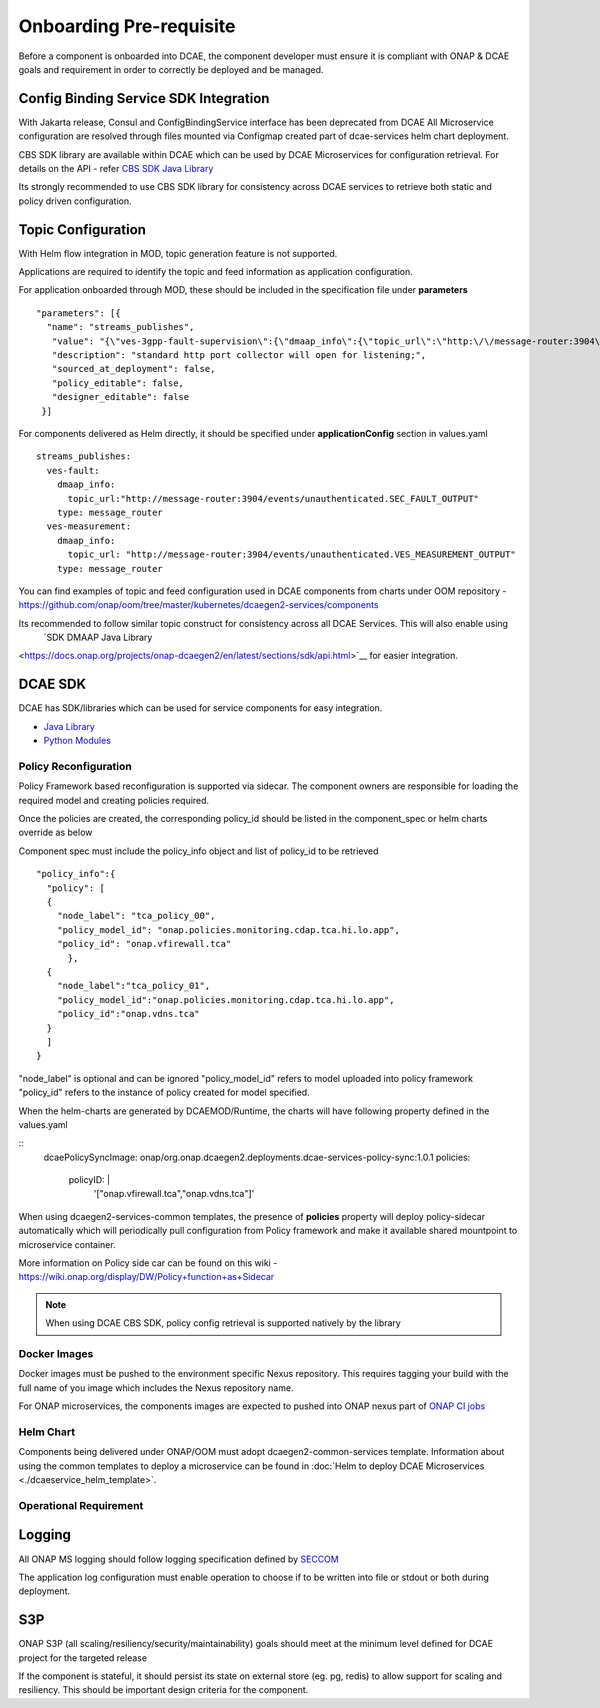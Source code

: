 .. This work is licensed under a Creative Commons Attribution 4.0 International License.
.. http://creativecommons.org/licenses/by/4.0

Onboarding Pre-requisite
========================

Before a component is onboarded into DCAE, the component developer must ensure it
is compliant with ONAP & DCAE goals and requirement in order to correctly be deployed and be managed.


.. _config_binding_service:

Config Binding Service SDK Integration
~~~~~~~~~~~~~~~~~~~~~~~~~~~~~~~~~~~~~~

With Jakarta release, Consul and ConfigBindingService interface has been deprecated from DCAE
All Microservice configuration are resolved through files mounted via Configmap created part of 
dcae-services helm chart deployment. 

CBS SDK library are available within DCAE which can be used by DCAE Microservices for configuration
retrieval. For details on the API - refer  `CBS SDK Java Library 
<https://docs.onap.org/projects/onap-dcaegen2/en/latest/sections/sdk/api.html>`__

Its strongly recommended to use CBS SDK library for consistency across DCAE services to retrieve  both static and policy driven configuration. 

Topic Configuration
~~~~~~~~~~~~~~~~~~~

With Helm flow integration in MOD, topic generation feature is not supported.

Applications are required to identify the topic and feed information as application 
configuration.

For application onboarded through MOD, these should be included in the specification file under **parameters**
::

  "parameters": [{
    "name": "streams_publishes",
     "value": "{\"ves-3gpp-fault-supervision\":{\"dmaap_info\":{\"topic_url\":\"http:\/\/message-router:3904\/events\/unauthenticated.SEC_3GPP_FAULTSUPERVISION_OUTPUT\"},\"type\":\"message_router\"},\"ves-3gpp-heartbeat\":{\"dmaap_info\":{\"topic_url\":\"http:\/\/message-router:3904\/events\/unauthenticated.SEC_3GPP_HEARTBEAT_OUTPUT\"},\"type\":\"message_router\"},\"ves-3gpp-performance-assurance\":{\"dmaap_info\":{\"topic_url\":\"http:\/\/message-router:3904\/events\/unauthenticated.SEC_3GPP_PERFORMANCEASSURANCE_OUTPUT\"},\"type\":\"message_router\"},\"ves-3gpp-provisioning\":{\"dmaap_info\":{\"topic_url\":\"http:\/\/message-router:3904\/events\/unauthenticated.SEC_3GPP_PROVISIONING_OUTPUT\"},\"type\":\"message_router\"},\"ves-fault\":{\"dmaap_info\":{\"topic_url\":\"http:\/\/message-router:3904\/events\/unauthenticated.SEC_FAULT_OUTPUT\"},\"type\":\"message_router\"},\"ves-heartbeat\":{\"dmaap_info\":{\"topic_url\":\"http:\/\/message-router:3904\/events\/unauthenticated.SEC_HEARTBEAT_OUTPUT\"},\"type\":\"message_router\"},\"ves-measurement\":{\"dmaap_info\":{\"topic_url\":\"http:\/\/message-router:3904\/events\/unauthenticated.VES_MEASUREMENT_OUTPUT\"},\"type\":\"message_router\"},\"ves-notification\":{\"dmaap_info\":{\"topic_url\":\"http:\/\/message-router:3904\/events\/unauthenticated.VES_NOTIFICATION_OUTPUT\"},\"type\":\"message_router\"},\"ves-other\":{\"dmaap_info\":{\"topic_url\":\"http:\/\/message-router:3904\/events\/unauthenticated.SEC_OTHER_OUTPUT\"},\"type\":\"message_router\"},\"ves-pnfRegistration\":{\"dmaap_info\":{\"topic_url\":\"http:\/\/message-router:3904\/events\/unauthenticated.VES_PNFREG_OUTPUT\"},\"type\":\"message_router\"}}",
     "description": "standard http port collector will open for listening;",
     "sourced_at_deployment": false,
     "policy_editable": false,
     "designer_editable": false
   }]

For components delivered as Helm directly, it should be specified under **applicationConfig** section in values.yaml
::

  streams_publishes:
    ves-fault:
      dmaap_info:
        topic_url:"http://message-router:3904/events/unauthenticated.SEC_FAULT_OUTPUT"
      type: message_router
    ves-measurement:
      dmaap_info:
        topic_url: "http://message-router:3904/events/unauthenticated.VES_MEASUREMENT_OUTPUT"
      type: message_router


You can find  examples of topic and feed configuration used in DCAE components from charts under OOM repository - 
https://github.com/onap/oom/tree/master/kubernetes/dcaegen2-services/components

Its recommended to follow similar topic construct for consistency across all DCAE Services. This will also enable using 
 `SDK DMAAP Java Library 
<https://docs.onap.org/projects/onap-dcaegen2/en/latest/sections/sdk/api.html>`__
for easier integration.


DCAE SDK
~~~~~~~~

DCAE has SDK/libraries which can be used for service components for easy integration.

- `Java Library <https://docs.onap.org/projects/onap-dcaegen2/en/latest/sections/sdk/architecture.html>`__
- `Python Modules <https://git.onap.org/dcaegen2/utils/tree/onap-dcae-cbs-docker-client>`__



.. _policy_reconfiguration:

Policy Reconfiguration
----------------------


Policy Framework based reconfiguration is supported via sidecar. The component owners are responsible for
loading the required model and creating policies required. 

Once the policies are created, the corresponding policy_id should be listed in the component_spec or helm charts override as below

Component spec must include the policy_info object and list of policy_id to be retrieved 
::
  "policy_info":{
    "policy": [
    {
      "node_label": "tca_policy_00",
      "policy_model_id": "onap.policies.monitoring.cdap.tca.hi.lo.app",
      "policy_id": "onap.vfirewall.tca"
	},
    {
      "node_label":"tca_policy_01", 
      "policy_model_id":"onap.policies.monitoring.cdap.tca.hi.lo.app",
      "policy_id":"onap.vdns.tca"
    }
    ]
  }

"node_label" is optional and can be ignored
"policy_model_id" refers to model uploaded into policy framework
"policy_id" refers to the instance of policy created for model specified.

When the helm-charts are generated by DCAEMOD/Runtime, the charts will have following property defined in the values.yaml

::
  dcaePolicySyncImage: onap/org.onap.dcaegen2.deployments.dcae-services-policy-sync:1.0.1
  policies:
     policyID: |
        '["onap.vfirewall.tca","onap.vdns.tca"]'

When using dcaegen2-services-common templates, the presence of **policies** property will deploy policy-sidecar automatically which will 
periodically pull configuration from Policy framework and make it available shared mountpoint to microservice container. 

More information on Policy side car can be found on this wiki - https://wiki.onap.org/display/DW/Policy+function+as+Sidecar
 
.. note:: 
  When using DCAE CBS SDK, policy config retrieval is supported natively by the library
  


.. _docker_images:

Docker Images
-------------

Docker images must be pushed to the environment specific Nexus
repository. This requires tagging your build with the full name of you
image which includes the Nexus repository name.

For ONAP microservices, the components images are expected to pushed into ONAP nexus
part of `ONAP CI jobs <https://wiki.onap.org/display/DW/Using+Standard+Jenkins+Job+%28JJB%29+Templates>`__


Helm Chart
----------

Components being delivered under ONAP/OOM must adopt dcaegen2-common-services template.
Information about using the common templates to deploy a microservice can be
found in :doc:`Helm to deploy DCAE Microservices <./dcaeservice_helm_template>`.

.. _operation_requirement:

Operational Requirement
-----------------------

Logging
~~~~~~~

All ONAP MS logging should follow logging specification defined by `SECCOM <https://wiki.onap.org/display/DW/Jakarta+Best+Practice+Proposal+for+Standardized+Logging+Fields+-+v2>`__

The application log configuration must enable operation to choose if to be written into file or stdout or both during deployment.


S3P
~~~
ONAP S3P (all scaling/resiliency/security/maintainability) goals should meet at the minimum level defined for DCAE project for the targeted release

If the component is stateful, it should persist its state on external store (eg. pg, redis) to allow support for scaling and
resiliency. This should be important design criteria for the component.
